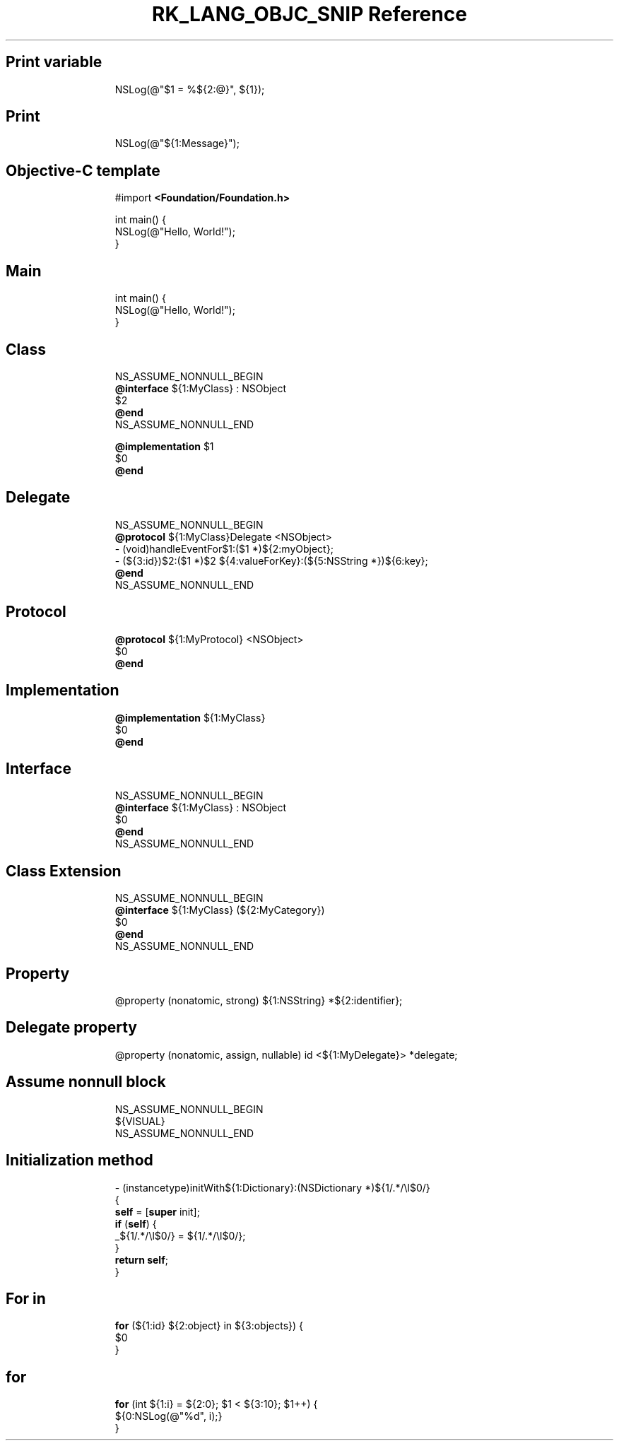 .\" Automatically generated by Pandoc 3.6.3
.\"
.TH "RK_LANG_OBJC_SNIP Reference" "" "" ""
.SH Print variable
.IP
.EX
NSLog(\[at]\[dq]$1 = %${2:\[at]}\[dq], ${1});
.EE
.SH Print
.IP
.EX
NSLog(\[at]\[dq]${1:Message}\[dq]);
.EE
.SH Objective\-C template
.IP
.EX
#import \f[B]<Foundation/Foundation.h>\f[R]

int main() {
    NSLog(\[at]\[dq]Hello, World!\[dq]);
}
.EE
.SH Main
.IP
.EX
int main() {
    NSLog(\[at]\[dq]Hello, World!\[dq]);
}
.EE
.SH Class
.IP
.EX
NS_ASSUME_NONNULL_BEGIN
\f[B]\[at]interface\f[R] ${1:MyClass} : NSObject
$2
\f[B]\[at]end\f[R]
NS_ASSUME_NONNULL_END

\f[B]\[at]implementation\f[R] $1
$0
\f[B]\[at]end\f[R]
.EE
.SH Delegate
.IP
.EX
NS_ASSUME_NONNULL_BEGIN
\f[B]\[at]protocol\f[R] ${1:MyClass}Delegate <NSObject>
\- (void)handleEventFor$1:($1 *)${2:myObject};
\- (${3:id})$2:($1 *)$2 ${4:valueForKey}:(${5:NSString *})${6:key};
\f[B]\[at]end\f[R]
NS_ASSUME_NONNULL_END
.EE
.SH Protocol
.IP
.EX
\f[B]\[at]protocol\f[R] ${1:MyProtocol} <NSObject>
$0
\f[B]\[at]end\f[R]
.EE
.SH Implementation
.IP
.EX
\f[B]\[at]implementation\f[R] ${1:MyClass}
$0
\f[B]\[at]end\f[R]
.EE
.SH Interface
.IP
.EX
NS_ASSUME_NONNULL_BEGIN
\f[B]\[at]interface\f[R] ${1:MyClass} : NSObject
$0
\f[B]\[at]end\f[R]
NS_ASSUME_NONNULL_END
.EE
.SH Class Extension
.IP
.EX
NS_ASSUME_NONNULL_BEGIN
\f[B]\[at]interface\f[R] ${1:MyClass} (${2:MyCategory})
$0
\f[B]\[at]end\f[R]
NS_ASSUME_NONNULL_END
.EE
.SH Property
.IP
.EX
\[at]property (nonatomic, strong) ${1:NSString} *${2:identifier};
.EE
.SH Delegate property
.IP
.EX
\[at]property (nonatomic, assign, nullable) id <${1:MyDelegate}> *delegate;
.EE
.SH Assume nonnull block
.IP
.EX
NS_ASSUME_NONNULL_BEGIN
${VISUAL}
NS_ASSUME_NONNULL_END
.EE
.SH Initialization method
.IP
.EX
\- (instancetype)initWith${1:Dictionary}:(NSDictionary *)${1/.*/\[rs]l$0/}
{
    \f[B]self\f[R] = [\f[B]super\f[R] init];
    \f[B]if\f[R] (\f[B]self\f[R]) {
        _${1/.*/\[rs]l$0/} = ${1/.*/\[rs]l$0/};
    }
    \f[B]return\f[R] \f[B]self\f[R];
}
.EE
.SH For in
.IP
.EX
\f[B]for\f[R] (${1:id} ${2:object} in ${3:objects}) {
    $0
}
.EE
.SH for
.IP
.EX
\f[B]for\f[R] (int ${1:i} = ${2:0}; $1 < ${3:10}; $1++) {
    ${0:NSLog(\[at]\[dq]%d\[dq], i);}
}
.EE
